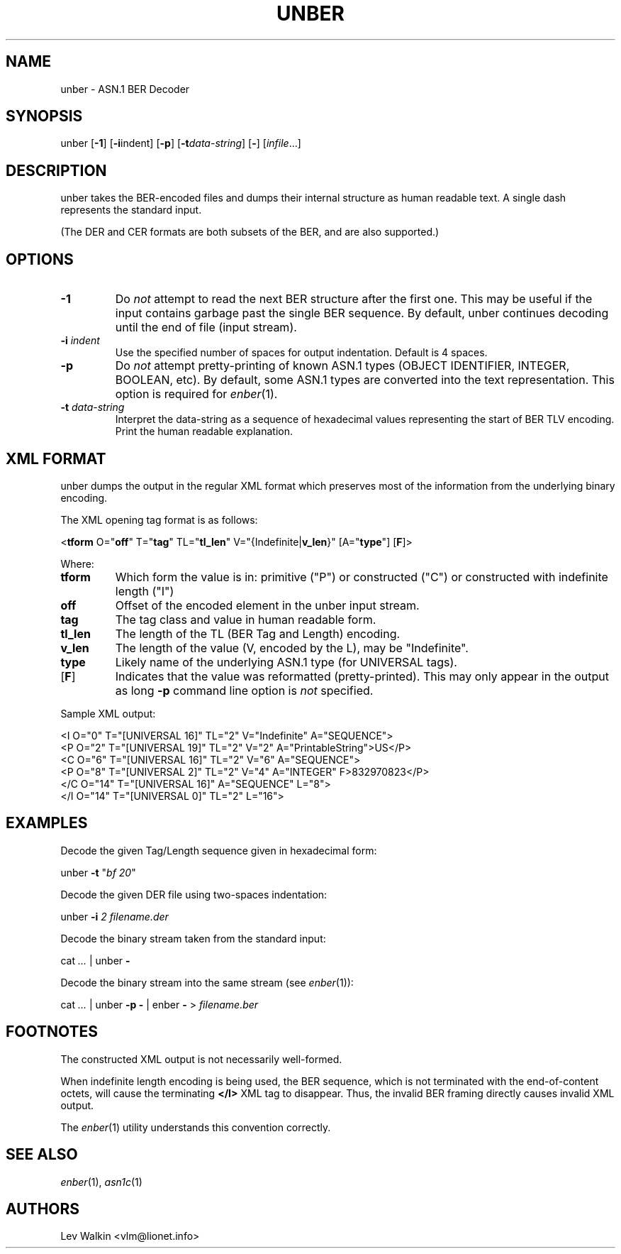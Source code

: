 .de Vb
.sp
.ft CW
.nf
..
.de Ve
.ft R
.fi
.sp
..
.TH UNBER 1 "\*(Dt" "ASN.1 BER Decoder" "ASN.1 BER Decoder"
.SH NAME
unber \- ASN.1 BER Decoder
.SH SYNOPSIS
unber [\fB-1\fR] [\fB-i\fRindent] [\fB-p\fR] [\fB\-t\fR\fIdata-string\fR] [\fB-\fR] [\fIinfile\fR...]
.SH DESCRIPTION
unber takes the BER-encoded files and dumps their internal structure as human readable text.
A single dash represents the standard input.
.sp
(The DER and CER formats are both subsets of the BER, and are also supported.)
.SH OPTIONS
.TP
\fB\-1\fR
Do \fInot\fR attempt to read the next BER structure after the first one.
This may be useful if the input contains garbage past the single BER sequence.
By default, unber continues decoding until the end of file (input stream).
.TP
\fB\-i\fR \fIindent\fR
Use the specified number of spaces for output indentation. Default is 4 spaces.
.TP
\fB\-p\fR
Do \fInot\fR attempt pretty-printing of known ASN.1 types (OBJECT IDENTIFIER, INTEGER, BOOLEAN, etc). By default, some ASN.1 types are converted into
the text representation. This option is required for \&\fIenber\fR\|(1).
.TP
\fB\-t\fR \fIdata-string\fR
Interpret the data-string as a sequence of hexadecimal values representing
the start of BER TLV encoding. Print the human readable explanation.
.SH XML FORMAT
unber dumps the output in the regular XML format which preserves most of the
information from the underlying binary encoding.
.P
The XML opening tag format is as follows:
.Vb
\&<\fBtform\fR O="\fBoff\fR" T="\fBtag\fR" TL="\fBtl_len\fR" V="{Indefinite|\fBv_len\fR}" [A="\fBtype\fR"] [\fBF\fR]>
.Ve
Where:
.TP
\fBtform\fR
Which form the value is in: primitive ("P") or constructed ("C") or constructed with indefinite length ("I")
.TP
\fBoff\fR
Offset of the encoded element in the unber input stream.
.TP
\fBtag\fR
The tag class and value in human readable form.
.TP
\fBtl_len\fR
The length of the TL (BER Tag and Length) encoding.
.TP
\fBv_len\fR
The length of the value (V, encoded by the L), may be "Indefinite".
.TP
\fBtype\fR
Likely name of the underlying ASN.1 type (for UNIVERSAL tags).
.TP
[\fBF\fR]
Indicates that the value was reformatted (pretty-printed). This may only appear in the output as long \fB-p\fR command line option is \fInot\fR specified.
.P
Sample XML output:
.Vb
\&<I O="0" T="[UNIVERSAL 16]" TL="2" V="Indefinite" A="SEQUENCE">
\&  <P O="2" T="[UNIVERSAL 19]" TL="2" V="2" A="PrintableString">US</P>
\&  <C O="6" T="[UNIVERSAL 16]" TL="2" V="6" A="SEQUENCE">
\&    <P O="8" T="[UNIVERSAL 2]" TL="2" V="4" A="INTEGER" F>832970823</P>
\&  </C O="14" T="[UNIVERSAL 16]" A="SEQUENCE" L="8">
\&</I O="14" T="[UNIVERSAL 0]" TL="2" L="16">
.Ve
.SH EXAMPLES
Decode the given Tag/Length sequence given in hexadecimal form:
.Vb
\&    unber  \fB-t\fR "\fIbf 20\fR"
.Ve
Decode the given DER file using two-spaces indentation:
.Vb
\&    unber  \fB-i\fR \fI2\fR   \fIfilename.der\fR
.Ve
Decode the binary stream taken from the standard input:
.Vb
\&    cat \fI...\fR | unber \fB-\fR
.Ve
Decode the binary stream into the same stream (see \&\fIenber\fR\|(1)):
.Vb
\&    cat \fI...\fR | unber \fB-p\fR \fB-\fR | enber \fB-\fR > \fIfilename.ber\fR
.Ve
.SH FOOTNOTES
The constructed XML output is not necessarily well-formed.
.P
When indefinite length encoding is being used, the BER sequence, which is not
terminated with the end-of-content octets, will cause the terminating \fB</I>\fR
XML tag to disappear.
Thus, the invalid BER framing directly causes invalid XML output.
.P
The \&\fIenber\fR\|(1) utility understands this convention correctly.
.SH SEE ALSO
.TP
\&\fIenber\fR\|(1), \&\fIasn1c\fR\|(1)
.SH AUTHORS
Lev Walkin <vlm@lionet.info>
